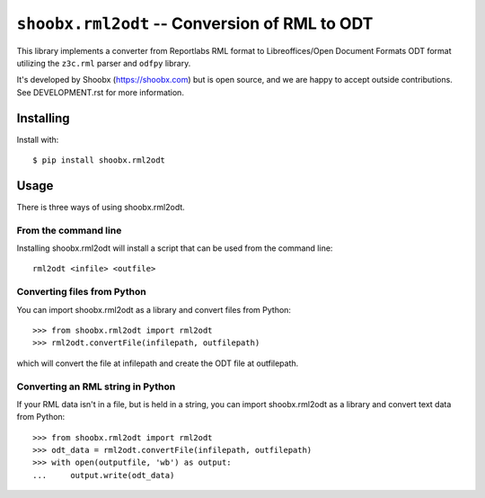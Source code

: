 ================================================
``shoobx.rml2odt`` -- Conversion of RML to ODT
================================================

.. image:: https://travis-ci.org/Shoobx/shoobx.rml2odt.png?branch=master
   :target: https://travis-ci.org/Shoobx/shoobx.rml2odt

.. image:: https://coveralls.io/repos/github/Shoobx/shoobx.rml2odt/badge.svg?branch=master
   :target: https://coveralls.io/github/Shoobx/shoobx.rml2odt?branch=master

.. image:: https://img.shields.io/pypi/v/shoobx.rml2odt.svg
    :target: https://pypi.python.org/pypi/shoobx.rml2odt

.. image:: https://img.shields.io/pypi/pyversions/shoobx.rml2odt.svg
    :target: https://pypi.python.org/pypi/shoobx.rml2odt/

.. image:: https://api.codeclimate.com/v1/badges/9c462255ca85b7f77de8/maintainability
   :target: https://codeclimate.com/github/Shoobx/shoobx.rml2odt/maintainability
   :alt: Maintainability

This library implements a converter from Reportlabs RML format to
Libreoffices/Open Document Formats ODT format utilizing the ``z3c.rml``
parser and ``odfpy`` library.

It's developed by Shoobx (https://shoobx.com) but is open source, and
we are happy to accept outside contributions. See DEVELOPMENT.rst for more
information.


Installing
==========

Install with::

    $ pip install shoobx.rml2odt


Usage
=====

There is three ways of using shoobx.rml2odt.


From the command line
---------------------

Installing shoobx.rml2odt will install a script that can be used from the
command line::

   rml2odt <infile> <outfile>


Converting files from Python
----------------------------

You can import shoobx.rml2odt as a library and convert files from Python::

    >>> from shoobx.rml2odt import rml2odt
    >>> rml2odt.convertFile(infilepath, outfilepath)

which will convert the file at infilepath and create the ODT file at
outfilepath.


Converting an RML string in Python
----------------------------------

If your RML data isn't in a file, but is held in a string, you can import
shoobx.rml2odt as a library and convert text data from Python::

    >>> from shoobx.rml2odt import rml2odt
    >>> odt_data = rml2odt.convertFile(infilepath, outfilepath)
    >>> with open(outputfile, 'wb') as output:
    ...     output.write(odt_data)


